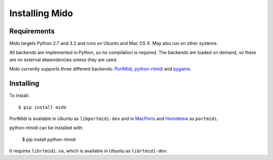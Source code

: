 Installing Mido
================

Requirements
-------------

Mido targets Python 2.7 and 3.2 and runs on Ubuntu and Mac OS X. May
also run on other systems.

All backends are implemented in Python, so no compilation is
required. The backends are loaded on demand, so there are no external
dependencies unless they are used.

Mido currently supports three different backends: `PortMidi
<http://sourceforge.net/p/portmedia/wiki/portmidi/>`_,
`python-rtmidi <http://github.com/superquadratic/rtmidi-python>`_
and `pygame <http://www.pygame.org/docs/ref/midi.html>`_.


Installing
-----------

To install::

    $ pip install mido

PortMidi is available in Ubuntu as ``libportmidi-dev`` and in
`MacPorts <http://www.macports.org/>`_ and `Homebrew
<http://mxcl.github.io/homebrew/>`_ as ``portmidi``.

python-rtmidi can be installed with:

    $ pip install python-rtmidi

It requires ``librtmidi.so``, which is available in Ubuntu as
``librtmidi-dev``.
